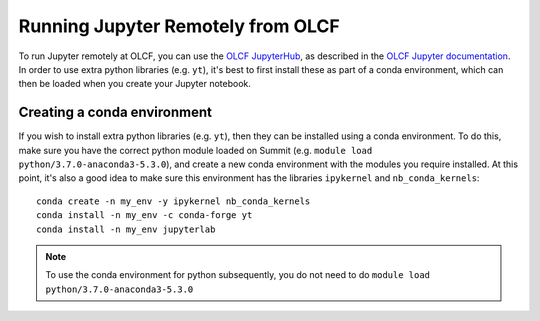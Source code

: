 .. highlight:: bash

Running Jupyter Remotely from OLCF
==================================

To run Jupyter remotely at OLCF, you can use the `OLCF JupyterHub <https://jupyter.olcf.olrl.gov>`_, as described in the `OLCF Jupyter documentation <https://docs.olcf.ornl.gov/services_and_applications/jupyter/overview.html#jupyter-at-olcf>`_. In order to use extra python libraries (e.g. ``yt``), it's best to first install these as part of a conda environment, which can then be loaded when you create your Jupyter notebook.

Creating a conda environment
----------------------------

If you wish to install extra python libraries (e.g. ``yt``), then they can be installed using a conda environment. To do this, make sure you have the correct python module loaded on Summit (e.g. ``module load python/3.7.0-anaconda3-5.3.0``), and create a new conda environment with the modules you require installed. At this point, it's also a good idea to make sure this environment has the libraries ``ipykernel`` and ``nb_conda_kernels``::

    conda create -n my_env -y ipykernel nb_conda_kernels
    conda install -n my_env -c conda-forge yt 
    conda install -n my_env jupyterlab

.. note::

   To use the conda environment for python subsequently, you do not need to do ``module load python/3.7.0-anaconda3-5.3.0``
